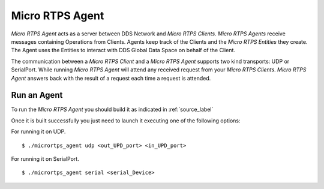 Micro RTPS Agent
================

*Micro RTPS Agent* acts as a server between DDS Network and *Micro RTPS Clients*. *Micro RTPS Agents* receive messages containing Operations from Clients. Agents keep track of the Clients and the *Micro RTPS Entities* they create. The Agent uses the Entities to interact with DDS Global Data Space on behalf of the Client.

The communication between a *Micro RTPS Client* and a *Micro RTPS Agent* supports two kind transports: UDP or SerialPort. While running *Micro RTPS Agent* will attend any received request from your *Micro RTPS Clients*. *Micro RTPS Agent* answers back with the result of a request each time a request is attended.

Run an Agent
------------

To run the *Micro RTPS Agent* you should build it as indicated in :ref:`source_label`

Once it is built successfully you just need to launch it executing one of the following options:

For running it on UDP.  ::

    $ ./micrortps_agent udp <out_UPD_port> <in_UPD_port>

For running it on SerialPort.  ::

    $ ./micrortps_agent serial <serial_Device>
